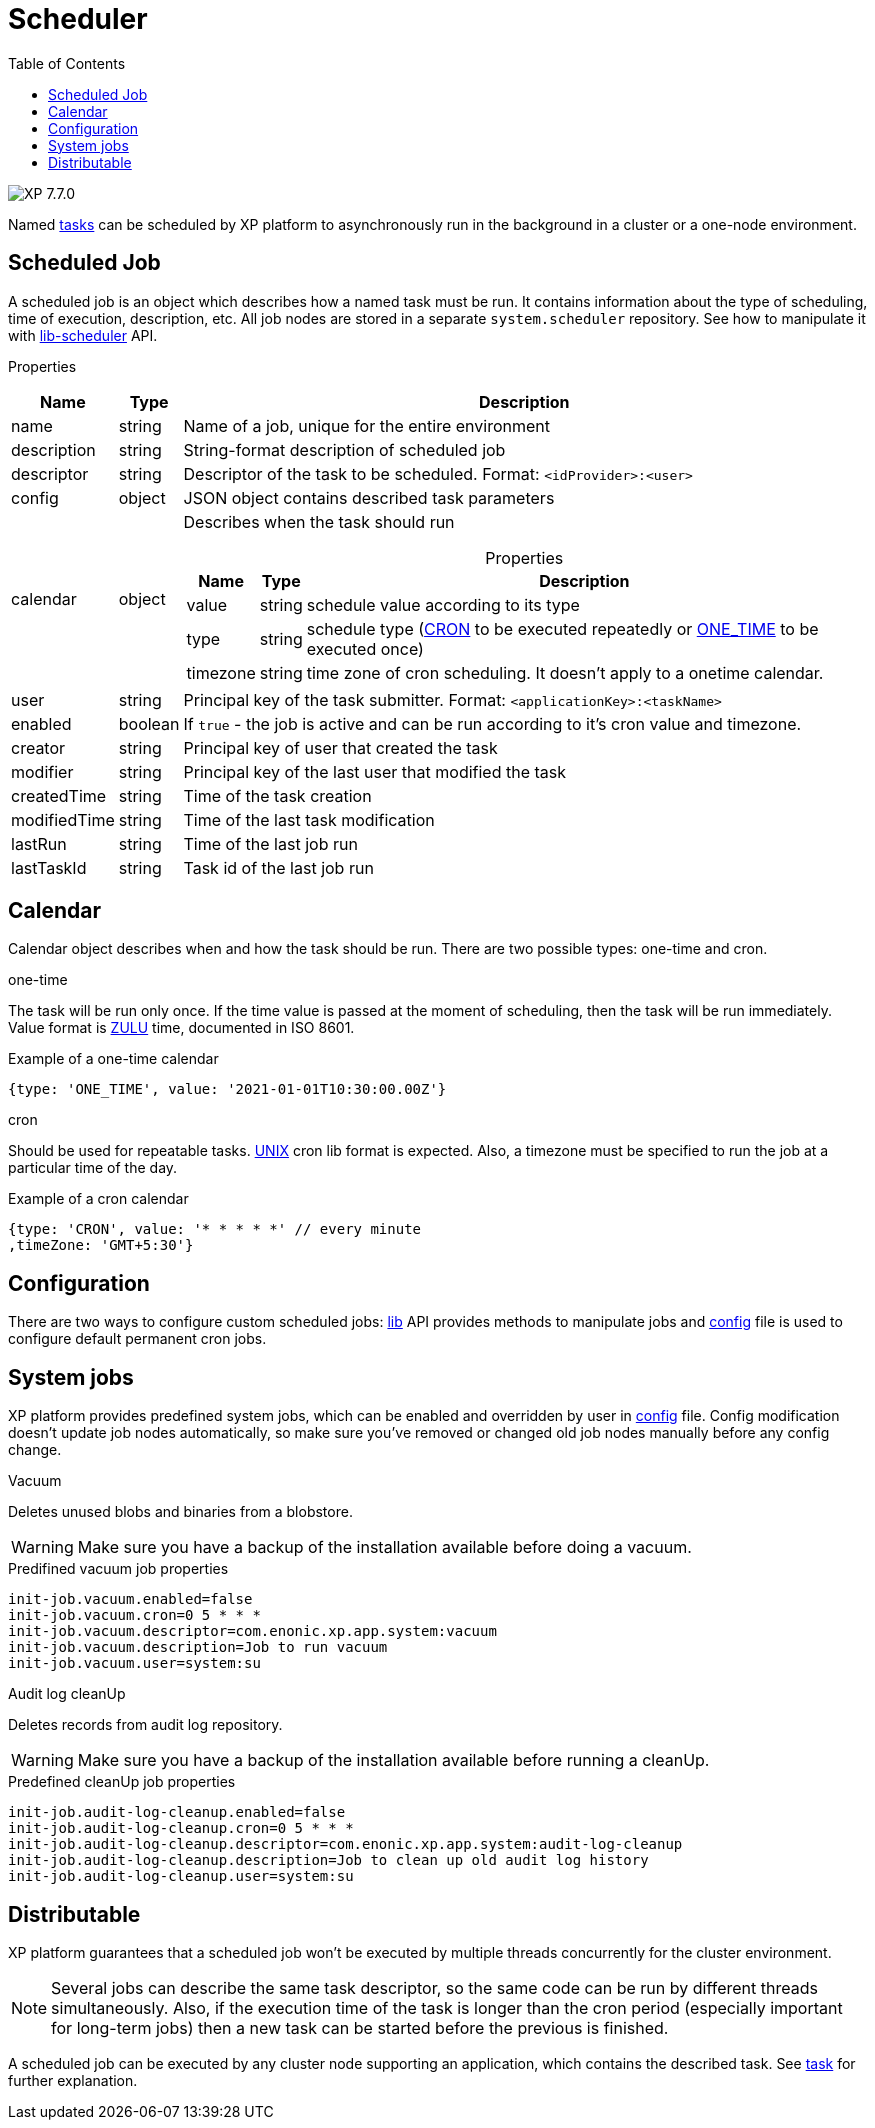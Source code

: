 = Scheduler
:toc: right
:imagesdir: ../images

image:xp-770.svg[XP 7.7.0,opts=inline]

Named <<tasks#, tasks>> can be scheduled by XP platform to asynchronously run in the background in a cluster or a one-node environment.

== Scheduled Job

A scheduled job is an object which describes how a named task must be run. It contains information about the type of scheduling, time of execution, description, etc. All job nodes are stored in a separate `system.scheduler` repository.  See how to manipulate it with <<../api/lib-scheduler#, lib-scheduler>> API.

[.lead]
Properties

[%header,cols="1%,1%,98%a"]
[frame="none"]
[grid="none"]
|===
| Name        | Type   | Description
| name        | string | Name of a job, unique for the entire environment
| description | string | String-format description of scheduled job
| descriptor | string | Descriptor of the task to be scheduled. Format: `<idProvider>:<user>`
| config | object | JSON object contains described task parameters
| calendar | object | Describes when the task should run

[%header,cols="1%,1%,98%a", options="header"]
[frame="topbot"]
[grid="none"]
[caption=""]
.Properties
!===
! Name ! Type ! Description

! value ! string ! schedule value according to its type
! type ! string ! schedule type (<<cron, CRON>> to be executed repeatedly or <<one-time, ONE_TIME>> to be executed once)
!  timezone ! string ! time zone of cron scheduling. It doesn't apply to a onetime calendar.
!===

| user | string |  Principal key of the task submitter. Format: `<applicationKey>:<taskName>`
| enabled | boolean | If `true` - the job is active and can be run according to it's cron value and timezone.
| creator | string | Principal key of user that created the task
| modifier | string | Principal key of the last user that modified the task
| createdTime | string | Time of the task creation
| modifiedTime | string | Time of the last task modification
| lastRun | string | Time of the last job run
| lastTaskId | string | Task id of the last job run

|===

== Calendar
Calendar object describes when and how the task should be run. There are two possible types: one-time and cron.

[#one-time]
.one-time
The task will be run only once. If the time value is passed at the moment of scheduling, then the task will be run immediately. Value format is https://docs.oracle.com/en/java/javase/11/docs/api/java.base/java/time/format/DateTimeFormatter.html#ISO_INSTANT[ZULU] time, documented in ISO 8601.

.Example of a one-time calendar
[source,javascript]
----
{type: 'ONE_TIME', value: '2021-01-01T10:30:00.00Z'}
----

[#cron]
.cron
Should be used for repeatable tasks. http://www.unix.com/man-page/linux/5/crontab[UNIX] cron lib format is expected. Also, a timezone must be specified to run the job at a particular time of the day.

.Example of a cron calendar
[source,javascript]
----
{type: 'CRON', value: '* * * * *' // every minute
,timeZone: 'GMT+5:30'}
----

== Configuration
There are two ways to configure custom scheduled jobs: <<../api/lib-scheduler#, lib>> API provides methods to manipulate jobs and <<../deployment/config#scheduler, config>> file is used to configure default permanent cron jobs.

== System jobs
XP platform provides predefined system jobs, which can be enabled and overridden by user in <<../deployment/config#scheduler, config>> file. Config modification doesn't update job nodes automatically, so make sure you've removed or changed old job nodes manually before any config change.

.Vacuum
Deletes unused blobs and binaries from a blobstore.

WARNING: Make sure you have a backup of the installation available before doing a vacuum.

.Predifined vacuum job properties
[source,properties]
----
init-job.vacuum.enabled=false
init-job.vacuum.cron=0 5 * * *
init-job.vacuum.descriptor=com.enonic.xp.app.system:vacuum
init-job.vacuum.description=Job to run vacuum
init-job.vacuum.user=system:su
----

.Audit log cleanUp
Deletes records from audit log repository.

WARNING: Make sure you have a backup of the installation available before running a cleanUp.

.Predefined cleanUp job properties
[source,properties]
----
init-job.audit-log-cleanup.enabled=false
init-job.audit-log-cleanup.cron=0 5 * * *
init-job.audit-log-cleanup.descriptor=com.enonic.xp.app.system:audit-log-cleanup
init-job.audit-log-cleanup.description=Job to clean up old audit log history
init-job.audit-log-cleanup.user=system:su
----

== Distributable
XP platform guarantees that a scheduled job won't be executed by multiple threads concurrently for the cluster environment.

NOTE: Several jobs can describe the same task descriptor, so the same code can be run by different threads simultaneously. Also, if the execution time of the task is longer than the cron period (especially important for long-term jobs) then a new task can be started before the previous is finished.

A scheduled job can be executed by any cluster node supporting an application, which contains the described task. See <<tasks#distributable, task>> for further explanation.